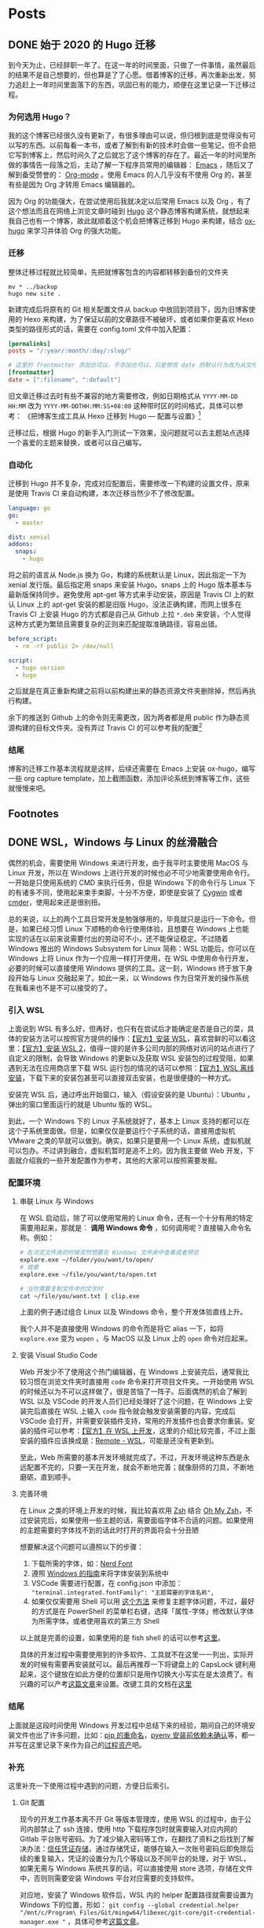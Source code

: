 # -*- mode: Org; org-download-image-dir: "~/Personal/blog/static/ox-hugo"; org-download-heading-lvl: nil; eval: (org-content 2); -*-
#+STARTUP: indent
#+HUGO_BASE_DIR: ../
#+HUGO_SECTION: ./posts
#+OPTIONS: author:nil
#+STARTUP: fninline logdone
#+hugo_auto_set_lastmod: t

* Posts
** DONE 始于 2020 的 Hugo 迁移
   CLOSED: [2020-04-19 Sun 02:09]
   :PROPERTIES:
   :EXPORT_HUGO_CUSTOM_FRONT_MATTER: :slug 始于-2020-的-hugo-迁移
   :EXPORT_FILE_NAME: 2020-04-19-始于-2020-的-hugo-迁移
   :END:

 到今天为止，已经辞职一年了。在这一年的时间里面，只做了一件事情，虽然最后的结果不是自己想要的，但也算是了了心愿。借着博客的迁移，再次重新出发，努力追赶上一年时间里面落下的东西，巩固已有的能力，顺便在这里记录一下迁移过程。

*** 为何选用 Hugo？

 我的这个博客已经很久没有更新了，有很多理由可以说，但归根到底是觉得没有可以写的东西。以前每看一本书，或者了解到有新的技术时会做一些笔记，但不会把它写到博客上，然后时间久了之后就忘了这个博客的存在了。最近一年的时间里所做的事情告一段落之后，主动了解一下程序员常用的编辑器： [[https://www.gnu.org/software/emacs/][Emacs]] ，随后又了解到备受赞誉的： [[https://orgmode.org/][Org-mode]] 。使用 Emacs 的人几乎没有不使用 Org 的，甚至有些是因为 Org 才转用 Emacs 编辑器的。

 因为 Org 的功能强大，在尝试使用后我就决定以后常用 Emacs 以及 Org ，有了这个想法而且在网络上浏览文章时碰到 [[https://gohugo.io/][Hugo]] 这个静态博客构建系统，就想起来我自己也有一个博客，故此就顺着这个机会把博客迁移到 Hugo 来构建，结合 [[https://ox-hugo.scripter.co/][ox-hugo]] 来学习并体验 Org 的强大功能。

*** 迁移

 整体迁移过程就比较简单，先把就博客包含的内容都转移到备份的文件夹

 #+BEGIN_SRC shell
 mv * ../backup
 hugo new site .
 #+END_SRC

 新建完成后将原有的 Git 相关配置文件从 backup 中放回到项目下，因为旧博客使用的 Hexo 来构建，为了保证以前的文章路径不被破坏，或者如果你更喜欢 Hexo 类型的路径形式的话，需要在 config.toml 文件中加入配置：

 #+BEGIN_SRC toml
 [permalinks]
 posts = "/:year/:month/:day/:slug/"

 # 这里的 frontmatter 添加也可以，不添加也可以，只是修改 date 的默认行为改为从文件名处先获取
 [frontmatter]
 date = [":filename", ":default"]
 #+END_SRC

 旧文章迁移过去时有些不兼容的地方需要修改，例如日期格式从 ~YYYY-MM-DD HH:MM~ 改为 ~YYYY-MM-DDTHH:MM:SS+08:00~ 这种带时区的时间格式，具体可以参考：
 《把博客生成工具从 Hexo 迁移到 Hugo — 配置与设置》[fn:1]

 迁移过后，根据 Hugo 的新手入门测试一下效果，没问题就可以去主题站点选择一个喜爱的主题来替换，或者可以自己编写。

*** 自动化

 迁移到 Hugo 并不复杂，完成对应配置后，需要修改一下构建的设置文件，原来是使用 Travis CI 来自动构建，本次迁移当然少不了修改配置。

 #+BEGIN_SRC yaml
 language: go
 go:
   - master

 dist: xenial
 addons:
   snaps:
     - hugo
 #+END_SRC

 将之前的语言从 Node.js 换为 Go，构建的系统默认是 Linux，因此指定一下为 xenial 发行版。最后指定用 snaps 来安装 Hugo。snaps 上的 Hugo 版本基本与最新版保持同步。避免使用 apt-get 等方式来手动安装，原因是 Travis CI 上的默认 Linux 上的 apt-get 安装的都是旧版 Hugo，没法正确构建，而网上很多在 Travis CI 上安装 Hugo 的方式都是自己从 Github 上拉 =*.deb= 来安装，个人觉得这种方式更为繁琐且需要复杂的正则来匹配提取准确路径，容易出错。

 #+BEGIN_SRC yaml
 before_script:
   - rm -rf public 2> /dev/null

 script:
   - hugo version
   - hugo
 #+END_SRC

 之后就是在真正重新构建之前将以前构建出来的静态资源文件夹删除掉，然后再执行构建。

 余下的推送到 Github 上的命令则无需更改，因为两者都是用 public 作为静态资源构建的目标文件夹。没有弄过 Travis CI 的可以参考我的配置[fn:2]

*** 结尾

 博客的迁移工作基本流程就是这样，后续还需要在 Emacs 上安装 ox-hugo，编写一些 org capture template，加上截图函数，添加评论系统到博客等工作，这些就慢慢来吧。

** Footnotes

[fn:2] https://github.com/JMwill/blog/blob/master/.travis.yml
[fn:1] https://jdhao.github.io/2018/10/10/hexo_to_hugo/
** DONE WSL，Windows 与 Linux 的丝滑融合
CLOSED: [2020-05-17 Sun 00:10]
   :PROPERTIES:
   :EXPORT_FILE_NAME: 2020-04-22-wsl-windows-与-linux-的融合
   :END:
 偶然的机会，需要使用 Windows 来进行开发，由于我平时主要使用 MacOS 与 Linux 开发，所以在 Windows 上进行开发的时候也必不可少地需要使用命令行。一开始是只使用系统的 CMD 来执行任务，但是 Windows 下的命令行与 Linux 下的有诸多不同，使用起来束手束脚，十分不方便，即使是安装了 [[https://www.cygwin.com/][Cygwin]] 或者 [[https://cmder.net/][cmder]]，使用起来还是很别扭。

总的来说，以上的两个工具日常开发是勉强够用的，毕竟就只是运行一下命令。但是，如果已经习惯 Linux 下顺畅的命令行使用体验，且想要在 Windows 上也能实现的话在以前来说需要付出的劳动可不小，还不能保证稳定。不过随着 Windows 推出的 Windows Subsystem for Linux 简称：WSL 功能后，你可以在 Windows 上将 Linux 作为一个应用一样打开使用，在 WSL 中使用命令行开发，必要的时候可以直接使用 Windows 提供的工具。这一刻，Windows 终于放下身段开始与 Linux 交融起来了。如此一来，以 Windows 作为日常开发的操作系统在我看来也不是不可以接受的了。
*** 引入 WSL
上面说到 WSL 有多么好，但再好，也只有在尝试后才能确定是否是自己的菜，具体的安装方法可以按照官方提供的操作：[[https://docs.microsoft.com/en-us/windows/wsl/install-win10][【官方】安装 WSL]]，喜欢尝鲜的可以看这里：[[https://docs.microsoft.com/en-us/windows/wsl/wsl2-install][【官方】安装 WSL 2]]，值得一提的是许多公司内部的网络对访问的站点进行了自定义的限制，会导致 Windows 的更新以及获取 WSL 安装包的过程受阻，如果遇到无法在应用商店里下载 WSL 运行包的情况的话可以参照：[[https://docs.microsoft.com/en-us/windows/wsl/install-manual][【官方】WSL 离线安装]]，下载下来的安装包甚至可以直接双击安装，也是很便捷的一种方式。

安装完 WSL 后，通过呼出开始窗口，输入（假设安装的是 Ubuntu）：Ubuntu ，弹出的窗口里面运行的就是 Ubuntu 版的 WSL。

到此，一个 Windows 下的 Linux 子系统就好了，基本上 Linux 支持的都可以在这个子系统里面做。但是，如果仅仅是要运行个子系统的话，直接用虚拟机 VMware 之类的早就可以做到。确实，如果只是要用一个 Linux 系统，虚拟机就可以包办。不过讲到融合，虚拟机暂时是追不上的。因为我主要做 Web 开发，下面就介绍我的一些开发配置作为参考，其他的大家可以按照需要发掘。

*** 配置环境

**** 串联 Linux 与 Windows
在 WSL 启动后，除了可以使用常用的 Linux 命令，还有一个十分有用的特定需要用起来，那就是： **调用 Windows 命令** ，如何调用呢？直接输入命令名称。例如：

#+BEGIN_SRC sh
# 在浏览文件夹的时候突然想要在 Windows 文件夹中查看或者预览
explore.exe ~/folder/you/want/to/open/
# 或者
explore.exe ~/file/you/want/to/open.txt

# 当你需要复制文件中的文字时
cat ~/file/you/want.txt | clip.exe
#+END_SRC

上面的例子通过组合 Linux 以及 Windows 命令，整个开发体验直线上升。

我个人并不是直接使用 Windows 的命令而是将它 alias 一下，如将 =explore.exe= 变为 =wopen= ，与 MacOS 以及 Linux 上的 =open= 命令对应起来。

**** 安装 Visual Studio Code
Web 开发少不了使用这个热门编辑器，在 Windows 上安装完后，通常我比较习惯在浏览文件夹时直接用 =code= 命令来打开项目文件夹。一开始使用 WSL 的时候还以为不可以这样做了，很是苦恼了一阵子。后面偶然的机会了解到 WSL 以及 VSCode 的开发人员们已经处理好了这个问题，在 Windows 上安装完后直接在 WSL 上输入 =code= 指令就会触发安装需要的内容，完成后 VSCode 会打开，并需要安装插件支持，常用的开发插件也会要求你重装。安装的插件可以参考：[[https://code.visualstudio.com/docs/remote/wsl][【官方】在 WSL 上开发]]，这里的介绍比较完善，不过上面安装的插件应该换成是：[[https://marketplace.visualstudio.com/items?itemName=ms-vscode-remote.remote-wsl][Remote - WSL]]，可能是还没有更新到。

至此，Web 所需要的基本开发环境就完成了。不过，开发环境这种东西是永远配置不完的，只要一天在开发，就会不断地完善；就像厨师的刀具，不断地磨砺，直到顺手。

**** 完善环境

在 Linux 之类的环境上开发的时候，我比较喜欢用 [[http://zsh.sourceforge.net/][Zsh]] 结合 [[https://ohmyz.sh/][Oh My Zsh]]，不过安装完后，如果使用一些主题的话，需要面临字体不合适的问题。如果使用的主题需要的字体找不到的话此时打开的界面将会十分丑陋
#+DOWNLOADED: https://s1.ax1x.com/2020/05/16/Yc5JLn.png @ 2020-05-16 21:20:36
[[file:/blog/ox-hugo/Yc5JLn_2020-05-16_21-20-36.png]]

想要解决这个问题可以遵照以下的步骤：

1. 下载所需的字体，如：[[https://www.nerdfonts.com/font-downloads][Nerd Font]]
2. 遵照 [[https://support.microsoft.com/zh-cn/help/314960/how-to-install-or-remove-a-font-in-windows][Windows 的指南]]来将字体安装到系统中
3. VSCode 需要进行配置，在 config.json 中添加： ="terminal.integrated.fontFamily": "主题需要的字体名称",=
4. 如果仅仅需要用 Shell 可以用 [[https://gist.github.com/romkatv/aa7a70fe656d8b655e3c324eb10f6a8b][这个方法]] 来修复主题字体问题，不过，最好的方式是在 PowerShell 的菜单栏右键，选择「属性-字体」修改默认字体为所需字体，或者使用喜欢的第三方 Shell

以上就是完善的设置，如果使用的是 fish shell 的话可以参考[[https://gist.github.com/nixin72/20dec757e021bb9e594c6f087acfe609][这里]]。

具体的开发过程中需要使用到的许多软件、工具就不在这里一一列出，实际开发的时候有需要再安装就可以。最后再推荐一下将键盘上的 CapsLock 键利用起来，这个键放在如此方便的位置却只是用作切换大小写实在是太浪费了。有兴趣的可以产考[[https://www.jianshu.com/p/ab0b79713359][这篇文章]]来设置。改键工具的文档在[[https://wyagd001.github.io/zh-cn/docs/Program.htm][这里]]


*** 结尾
上面就是这段时间使用 Windows 开发过程中总结下来的经验，期间自己的环境安装文件也出了许多问题，比如：[[https://stackoverflow.com/questions/44455001/how-to-change-pip3-command-to-be-pip][pip 的重命名]]，[[https://realpython.com/intro-to-pyenv/][pyenv 安装前依赖未确认]]等，都一并写在这里记录下来作为自己的[[https://wiki.mbalib.com/wiki/%25E7%25BB%2584%25E7%25BB%2587%25E8%25BF%2587%25E7%25A8%258B%25E8%25B5%2584%25E4%25BA%25A7][过程资产]]吧。

*** 补充
这里补充一下使用过程中遇到的问题，方便日后索引。

**** Git 配置
现今的开发工作基本离不开 Git 等版本管理库，使用 WSL 的过程中，由于公司内部禁止了 ssh 连接，使用 http 下载程序包时就需要输入对应内网的 Gitlab 平台账号密码。为了减少输入密码等工作，在翻找了资料之后找到了解决办法：[[https://git-scm.com/book/en/v2/Git-Tools-Credential-Storage][信任凭证存储]]，通过存储凭证，能够在输入一次账号密码后即免除后续的重复输入，凭证的设置分为几个等级以及不同平台的处理，对于 WSL，如果无需与 Windows 系统共享的话，可以直接使用 store 选项，存储在文件中，否则则需要安装 Windows 平台对应需要的支持软件。

对应地，安装了 Windows 软件后，WSL 内的 helper 配置路径就需要设置为 Windows 下的位置，形如： ~git config --global credential.helper "/mnt/c/Program\ Files/Git/mingw64/libexec/git-core/git-credential-manager.exe "~ ，具体可参考[[https://zitseng.com/archives/19588][这篇文章]]。